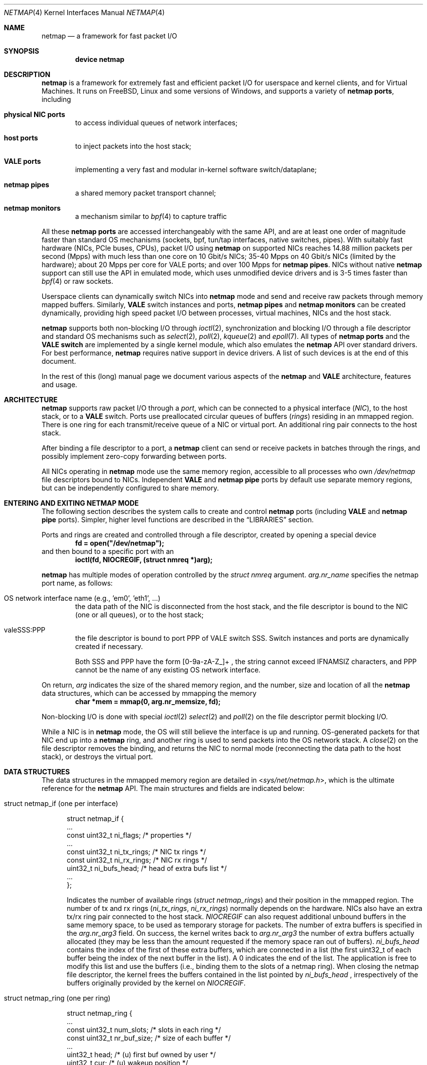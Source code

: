 .\" Copyright (c) 2011-2014 Matteo Landi, Luigi Rizzo, Universita` di Pisa
.\" All rights reserved.
.\"
.\" Redistribution and use in source and binary forms, with or without
.\" modification, are permitted provided that the following conditions
.\" are met:
.\" 1. Redistributions of source code must retain the above copyright
.\"    notice, this list of conditions and the following disclaimer.
.\" 2. Redistributions in binary form must reproduce the above copyright
.\"    notice, this list of conditions and the following disclaimer in the
.\"    documentation and/or other materials provided with the distribution.
.\"
.\" THIS SOFTWARE IS PROVIDED BY THE AUTHOR AND CONTRIBUTORS ``AS IS'' AND
.\" ANY EXPRESS OR IMPLIED WARRANTIES, INCLUDING, BUT NOT LIMITED TO, THE
.\" IMPLIED WARRANTIES OF MERCHANTABILITY AND FITNESS FOR A PARTICULAR PURPOSE
.\" ARE DISCLAIMED.  IN NO EVENT SHALL THE AUTHOR OR CONTRIBUTORS BE LIABLE
.\" FOR ANY DIRECT, INDIRECT, INCIDENTAL, SPECIAL, EXEMPLARY, OR CONSEQUENTIAL
.\" DAMAGES (INCLUDING, BUT NOT LIMITED TO, PROCUREMENT OF SUBSTITUTE GOODS
.\" OR SERVICES; LOSS OF USE, DATA, OR PROFITS; OR BUSINESS INTERRUPTION)
.\" HOWEVER CAUSED AND ON ANY THEORY OF LIABILITY, WHETHER IN CONTRACT, STRICT
.\" LIABILITY, OR TORT (INCLUDING NEGLIGENCE OR OTHERWISE) ARISING IN ANY WAY
.\" OUT OF THE USE OF THIS SOFTWARE, EVEN IF ADVISED OF THE POSSIBILITY OF
.\" SUCH DAMAGE.
.\"
.\" This document is derived in part from the enet man page (enet.4)
.\" distributed with 4.3BSD Unix.
.\"
.\" $FreeBSD$
.\"
.Dd October 26, 2019
.Dt NETMAP 4
.Os
.Sh NAME
.Nm netmap
.Nd a framework for fast packet I/O
.Sh SYNOPSIS
.Cd device netmap
.Sh DESCRIPTION
.Nm
is a framework for extremely fast and efficient packet I/O
for userspace and kernel clients, and for Virtual Machines.
It runs on
.Fx ,
Linux and some versions of Windows, and supports a variety of
.Nm netmap ports ,
including
.Bl -tag -width XXXX
.It Nm physical NIC ports
to access individual queues of network interfaces;
.It Nm host ports
to inject packets into the host stack;
.It Nm VALE ports
implementing a very fast and modular in-kernel software switch/dataplane;
.It Nm netmap pipes
a shared memory packet transport channel;
.It Nm netmap monitors
a mechanism similar to
.Xr bpf 4
to capture traffic
.El
.Pp
All these
.Nm netmap ports
are accessed interchangeably with the same API,
and are at least one order of magnitude faster than
standard OS mechanisms
(sockets, bpf, tun/tap interfaces, native switches, pipes).
With suitably fast hardware (NICs, PCIe buses, CPUs),
packet I/O using
.Nm
on supported NICs
reaches 14.88 million packets per second (Mpps)
with much less than one core on 10 Gbit/s NICs;
35-40 Mpps on 40 Gbit/s NICs (limited by the hardware);
about 20 Mpps per core for VALE ports;
and over 100 Mpps for
.Nm netmap pipes .
NICs without native
.Nm
support can still use the API in emulated mode,
which uses unmodified device drivers and is 3-5 times faster than
.Xr bpf 4
or raw sockets.
.Pp
Userspace clients can dynamically switch NICs into
.Nm
mode and send and receive raw packets through
memory mapped buffers.
Similarly,
.Nm VALE
switch instances and ports,
.Nm netmap pipes
and
.Nm netmap monitors
can be created dynamically,
providing high speed packet I/O between processes,
virtual machines, NICs and the host stack.
.Pp
.Nm
supports both non-blocking I/O through
.Xr ioctl 2 ,
synchronization and blocking I/O through a file descriptor
and standard OS mechanisms such as
.Xr select 2 ,
.Xr poll 2 ,
.Xr kqueue 2
and
.Xr epoll 7 .
All types of
.Nm netmap ports
and the
.Nm VALE switch
are implemented by a single kernel module, which also emulates the
.Nm
API over standard drivers.
For best performance,
.Nm
requires native support in device drivers.
A list of such devices is at the end of this document.
.Pp
In the rest of this (long) manual page we document
various aspects of the
.Nm
and
.Nm VALE
architecture, features and usage.
.Sh ARCHITECTURE
.Nm
supports raw packet I/O through a
.Em port ,
which can be connected to a physical interface
.Em ( NIC ) ,
to the host stack,
or to a
.Nm VALE
switch.
Ports use preallocated circular queues of buffers
.Em ( rings )
residing in an mmapped region.
There is one ring for each transmit/receive queue of a
NIC or virtual port.
An additional ring pair connects to the host stack.
.Pp
After binding a file descriptor to a port, a
.Nm
client can send or receive packets in batches through
the rings, and possibly implement zero-copy forwarding
between ports.
.Pp
All NICs operating in
.Nm
mode use the same memory region,
accessible to all processes who own
.Pa /dev/netmap
file descriptors bound to NICs.
Independent
.Nm VALE
and
.Nm netmap pipe
ports
by default use separate memory regions,
but can be independently configured to share memory.
.Sh ENTERING AND EXITING NETMAP MODE
The following section describes the system calls to create
and control
.Nm netmap
ports (including
.Nm VALE
and
.Nm netmap pipe
ports).
Simpler, higher level functions are described in the
.Sx LIBRARIES
section.
.Pp
Ports and rings are created and controlled through a file descriptor,
created by opening a special device
.Dl fd = open("/dev/netmap");
and then bound to a specific port with an
.Dl ioctl(fd, NIOCREGIF, (struct nmreq *)arg);
.Pp
.Nm
has multiple modes of operation controlled by the
.Vt struct nmreq
argument.
.Va arg.nr_name
specifies the netmap port name, as follows:
.Bl -tag -width XXXX
.It Dv OS network interface name (e.g., 'em0', 'eth1', ... )
the data path of the NIC is disconnected from the host stack,
and the file descriptor is bound to the NIC (one or all queues),
or to the host stack;
.It Dv valeSSS:PPP
the file descriptor is bound to port PPP of VALE switch SSS.
Switch instances and ports are dynamically created if necessary.
.Pp
Both SSS and PPP have the form [0-9a-zA-Z_]+ , the string
cannot exceed IFNAMSIZ characters, and PPP cannot
be the name of any existing OS network interface.
.El
.Pp
On return,
.Va arg
indicates the size of the shared memory region,
and the number, size and location of all the
.Nm
data structures, which can be accessed by mmapping the memory
.Dl char *mem = mmap(0, arg.nr_memsize, fd);
.Pp
Non-blocking I/O is done with special
.Xr ioctl 2
.Xr select 2
and
.Xr poll 2
on the file descriptor permit blocking I/O.
.Pp
While a NIC is in
.Nm
mode, the OS will still believe the interface is up and running.
OS-generated packets for that NIC end up into a
.Nm
ring, and another ring is used to send packets into the OS network stack.
A
.Xr close 2
on the file descriptor removes the binding,
and returns the NIC to normal mode (reconnecting the data path
to the host stack), or destroys the virtual port.
.Sh DATA STRUCTURES
The data structures in the mmapped memory region are detailed in
.In sys/net/netmap.h ,
which is the ultimate reference for the
.Nm
API.
The main structures and fields are indicated below:
.Bl -tag -width XXX
.It Dv struct netmap_if (one per interface )
.Bd -literal
struct netmap_if {
    ...
    const uint32_t   ni_flags;      /* properties              */
    ...
    const uint32_t   ni_tx_rings;   /* NIC tx rings            */
    const uint32_t   ni_rx_rings;   /* NIC rx rings            */
    uint32_t         ni_bufs_head;  /* head of extra bufs list */
    ...
};
.Ed
.Pp
Indicates the number of available rings
.Pa ( struct netmap_rings )
and their position in the mmapped region.
The number of tx and rx rings
.Pa ( ni_tx_rings , ni_rx_rings )
normally depends on the hardware.
NICs also have an extra tx/rx ring pair connected to the host stack.
.Em NIOCREGIF
can also request additional unbound buffers in the same memory space,
to be used as temporary storage for packets.
The number of extra
buffers is specified in the
.Va arg.nr_arg3
field.
On success, the kernel writes back to
.Va arg.nr_arg3
the number of extra buffers actually allocated (they may be less
than the amount requested if the memory space ran out of buffers).
.Pa ni_bufs_head
contains the index of the first of these extra buffers,
which are connected in a list (the first uint32_t of each
buffer being the index of the next buffer in the list).
A
.Dv 0
indicates the end of the list.
The application is free to modify
this list and use the buffers (i.e., binding them to the slots of a
netmap ring).
When closing the netmap file descriptor,
the kernel frees the buffers contained in the list pointed by
.Pa ni_bufs_head
, irrespectively of the buffers originally provided by the kernel on
.Em NIOCREGIF .
.It Dv struct netmap_ring (one per ring )
.Bd -literal
struct netmap_ring {
    ...
    const uint32_t num_slots;   /* slots in each ring            */
    const uint32_t nr_buf_size; /* size of each buffer           */
    ...
    uint32_t       head;        /* (u) first buf owned by user   */
    uint32_t       cur;         /* (u) wakeup position           */
    const uint32_t tail;        /* (k) first buf owned by kernel */
    ...
    uint32_t       flags;
    struct timeval ts;          /* (k) time of last rxsync()     */
    ...
    struct netmap_slot slot[0]; /* array of slots                */
}
.Ed
.Pp
Implements transmit and receive rings, with read/write
pointers, metadata and an array of
.Em slots
describing the buffers.
.It Dv struct netmap_slot (one per buffer )
.Bd -literal
struct netmap_slot {
    uint32_t buf_idx;           /* buffer index                 */
    uint16_t len;               /* packet length                */
    uint16_t flags;             /* buf changed, etc.            */
    uint64_t ptr;               /* address for indirect buffers */
};
.Ed
.Pp
Describes a packet buffer, which normally is identified by
an index and resides in the mmapped region.
.It Dv packet buffers
Fixed size (normally 2 KB) packet buffers allocated by the kernel.
.El
.Pp
The offset of the
.Pa struct netmap_if
in the mmapped region is indicated by the
.Pa nr_offset
field in the structure returned by
.Dv NIOCREGIF .
From there, all other objects are reachable through
relative references (offsets or indexes).
Macros and functions in
.In net/netmap_user.h
help converting them into actual pointers:
.Pp
.Dl struct netmap_if  *nifp = NETMAP_IF(mem, arg.nr_offset);
.Dl struct netmap_ring *txr = NETMAP_TXRING(nifp, ring_index);
.Dl struct netmap_ring *rxr = NETMAP_RXRING(nifp, ring_index);
.Pp
.Dl char *buf = NETMAP_BUF(ring, buffer_index);
.Sh RINGS, BUFFERS AND DATA I/O
.Va Rings
are circular queues of packets with three indexes/pointers
.Va ( head , cur , tail ) ;
one slot is always kept empty.
The ring size
.Va ( num_slots )
should not be assumed to be a power of two.
.Pp
.Va head
is the first slot available to userspace;
.Pp
.Va cur
is the wakeup point:
select/poll will unblock when
.Va tail
passes
.Va cur ;
.Pp
.Va tail
is the first slot reserved to the kernel.
.Pp
Slot indexes
.Em must
only move forward;
for convenience, the function
.Dl nm_ring_next(ring, index)
returns the next index modulo the ring size.
.Pp
.Va head
and
.Va cur
are only modified by the user program;
.Va tail
is only modified by the kernel.
The kernel only reads/writes the
.Vt struct netmap_ring
slots and buffers
during the execution of a netmap-related system call.
The only exception are slots (and buffers) in the range
.Va tail\  . . . head-1 ,
that are explicitly assigned to the kernel.
.Ss TRANSMIT RINGS
On transmit rings, after a
.Nm
system call, slots in the range
.Va head\  . . . tail-1
are available for transmission.
User code should fill the slots sequentially
and advance
.Va head
and
.Va cur
past slots ready to transmit.
.Va cur
may be moved further ahead if the user code needs
more slots before further transmissions (see
.Sx SCATTER GATHER I/O ) .
.Pp
At the next NIOCTXSYNC/select()/poll(),
slots up to
.Va head-1
are pushed to the port, and
.Va tail
may advance if further slots have become available.
Below is an example of the evolution of a TX ring:
.Bd -literal
    after the syscall, slots between cur and tail are (a)vailable
              head=cur   tail
               |          |
               v          v
     TX  [.....aaaaaaaaaaa.............]

    user creates new packets to (T)ransmit
                head=cur tail
                    |     |
                    v     v
     TX  [.....TTTTTaaaaaa.............]

    NIOCTXSYNC/poll()/select() sends packets and reports new slots
                head=cur      tail
                    |          |
                    v          v
     TX  [..........aaaaaaaaaaa........]
.Ed
.Pp
.Fn select
and
.Fn poll
will block if there is no space in the ring, i.e.,
.Dl ring->cur == ring->tail
and return when new slots have become available.
.Pp
High speed applications may want to amortize the cost of system calls
by preparing as many packets as possible before issuing them.
.Pp
A transmit ring with pending transmissions has
.Dl ring->head != ring->tail + 1 (modulo the ring size).
The function
.Va int nm_tx_pending(ring)
implements this test.
.Ss RECEIVE RINGS
On receive rings, after a
.Nm
system call, the slots in the range
.Va head\& . . . tail-1
contain received packets.
User code should process them and advance
.Va head
and
.Va cur
past slots it wants to return to the kernel.
.Va cur
may be moved further ahead if the user code wants to
wait for more packets
without returning all the previous slots to the kernel.
.Pp
At the next NIOCRXSYNC/select()/poll(),
slots up to
.Va head-1
are returned to the kernel for further receives, and
.Va tail
may advance to report new incoming packets.
.Pp
Below is an example of the evolution of an RX ring:
.Bd -literal
    after the syscall, there are some (h)eld and some (R)eceived slots
           head  cur     tail
            |     |       |
            v     v       v
     RX  [..hhhhhhRRRRRRRR..........]

    user advances head and cur, releasing some slots and holding others
               head cur  tail
                 |  |     |
                 v  v     v
     RX  [..*****hhhRRRRRR...........]

    NICRXSYNC/poll()/select() recovers slots and reports new packets
               head cur        tail
                 |  |           |
                 v  v           v
     RX  [.......hhhRRRRRRRRRRRR....]
.Ed
.Sh SLOTS AND PACKET BUFFERS
Normally, packets should be stored in the netmap-allocated buffers
assigned to slots when ports are bound to a file descriptor.
One packet is fully contained in a single buffer.
.Pp
The following flags affect slot and buffer processing:
.Bl -tag -width XXX
.It NS_BUF_CHANGED
.Em must
be used when the
.Va buf_idx
in the slot is changed.
This can be used to implement
zero-copy forwarding, see
.Sx ZERO-COPY FORWARDING .
.It NS_REPORT
reports when this buffer has been transmitted.
Normally,
.Nm
notifies transmit completions in batches, hence signals
can be delayed indefinitely.
This flag helps detect
when packets have been sent and a file descriptor can be closed.
.It NS_FORWARD
When a ring is in 'transparent' mode,
packets marked with this flag by the user application are forwarded to the
other endpoint at the next system call, thus restoring (in a selective way)
the connection between a NIC and the host stack.
.It NS_NO_LEARN
tells the forwarding code that the source MAC address for this
packet must not be used in the learning bridge code.
.It NS_INDIRECT
indicates that the packet's payload is in a user-supplied buffer
whose user virtual address is in the 'ptr' field of the slot.
The size can reach 65535 bytes.
.Pp
This is only supported on the transmit ring of
.Nm VALE
ports, and it helps reducing data copies in the interconnection
of virtual machines.
.It NS_MOREFRAG
indicates that the packet continues with subsequent buffers;
the last buffer in a packet must have the flag clear.
.El
.Sh SCATTER GATHER I/O
Packets can span multiple slots if the
.Va NS_MOREFRAG
flag is set in all but the last slot.
The maximum length of a chain is 64 buffers.
This is normally used with
.Nm VALE
ports when connecting virtual machines, as they generate large
TSO segments that are not split unless they reach a physical device.
.Pp
NOTE: The length field always refers to the individual
fragment; there is no place with the total length of a packet.
.Pp
On receive rings the macro
.Va NS_RFRAGS(slot)
indicates the remaining number of slots for this packet,
including the current one.
Slots with a value greater than 1 also have NS_MOREFRAG set.
.Sh IOCTLS
.Nm
uses two ioctls (NIOCTXSYNC, NIOCRXSYNC)
for non-blocking I/O.
They take no argument.
Two more ioctls (NIOCGINFO, NIOCREGIF) are used
to query and configure ports, with the following argument:
.Bd -literal
struct nmreq {
    char      nr_name[IFNAMSIZ]; /* (i) port name                  */
    uint32_t  nr_version;        /* (i) API version                */
    uint32_t  nr_offset;         /* (o) nifp offset in mmap region */
    uint32_t  nr_memsize;        /* (o) size of the mmap region    */
    uint32_t  nr_tx_slots;       /* (i/o) slots in tx rings        */
    uint32_t  nr_rx_slots;       /* (i/o) slots in rx rings        */
    uint16_t  nr_tx_rings;       /* (i/o) number of tx rings       */
    uint16_t  nr_rx_rings;       /* (i/o) number of rx rings       */
    uint16_t  nr_ringid;         /* (i/o) ring(s) we care about    */
    uint16_t  nr_cmd;            /* (i) special command            */
    uint16_t  nr_arg1;           /* (i/o) extra arguments          */
    uint16_t  nr_arg2;           /* (i/o) extra arguments          */
    uint32_t  nr_arg3;           /* (i/o) extra arguments          */
    uint32_t  nr_flags           /* (i/o) open mode                */
    ...
};
.Ed
.Pp
A file descriptor obtained through
.Pa /dev/netmap
also supports the ioctl supported by network devices, see
.Xr netintro 4 .
.Bl -tag -width XXXX
.It Dv NIOCGINFO
returns EINVAL if the named port does not support netmap.
Otherwise, it returns 0 and (advisory) information
about the port.
Note that all the information below can change before the
interface is actually put in netmap mode.
.Bl -tag -width XX
.It Pa nr_memsize
indicates the size of the
.Nm
memory region.
NICs in
.Nm
mode all share the same memory region,
whereas
.Nm VALE
ports have independent regions for each port.
.It Pa nr_tx_slots , nr_rx_slots
indicate the size of transmit and receive rings.
.It Pa nr_tx_rings , nr_rx_rings
indicate the number of transmit
and receive rings.
Both ring number and sizes may be configured at runtime
using interface-specific functions (e.g.,
.Xr ethtool 8
).
.El
.It Dv NIOCREGIF
binds the port named in
.Va nr_name
to the file descriptor.
For a physical device this also switches it into
.Nm
mode, disconnecting
it from the host stack.
Multiple file descriptors can be bound to the same port,
with proper synchronization left to the user.
.Pp
The recommended way to bind a file descriptor to a port is
to use function
.Va nm_open(..)
(see
.Sx LIBRARIES )
which parses names to access specific port types and
enable features.
In the following we document the main features.
.Pp
.Dv NIOCREGIF can also bind a file descriptor to one endpoint of a
.Em netmap pipe ,
consisting of two netmap ports with a crossover connection.
A netmap pipe share the same memory space of the parent port,
and is meant to enable configuration where a master process acts
as a dispatcher towards slave processes.
.Pp
To enable this function, the
.Pa nr_arg1
field of the structure can be used as a hint to the kernel to
indicate how many pipes we expect to use, and reserve extra space
in the memory region.
.Pp
On return, it gives the same info as NIOCGINFO,
with
.Pa nr_ringid
and
.Pa nr_flags
indicating the identity of the rings controlled through the file
descriptor.
.Pp
.Va nr_flags
.Va nr_ringid
selects which rings are controlled through this file descriptor.
Possible values of
.Pa nr_flags
are indicated below, together with the naming schemes
that application libraries (such as the
.Nm nm_open
indicated below) can use to indicate the specific set of rings.
In the example below, "netmap:foo" is any valid netmap port name.
.Bl -tag -width XXXXX
.It NR_REG_ALL_NIC                         "netmap:foo"
(default) all hardware ring pairs
.It NR_REG_SW            "netmap:foo^"
the ``host rings'', connecting to the host stack.
.It NR_REG_NIC_SW        "netmap:foo+"
all hardware rings and the host rings
.It NR_REG_ONE_NIC       "netmap:foo-i"
only the i-th hardware ring pair, where the number is in
.Pa nr_ringid ;
.It NR_REG_PIPE_MASTER  "netmap:foo{i"
the master side of the netmap pipe whose identifier (i) is in
.Pa nr_ringid ;
.It NR_REG_PIPE_SLAVE   "netmap:foo}i"
the slave side of the netmap pipe whose identifier (i) is in
.Pa nr_ringid .
.Pp
The identifier of a pipe must be thought as part of the pipe name,
and does not need to be sequential.
On return the pipe
will only have a single ring pair with index 0,
irrespective of the value of
.Va i .
.El
.Pp
By default, a
.Xr poll 2
or
.Xr select 2
call pushes out any pending packets on the transmit ring, even if
no write events are specified.
The feature can be disabled by or-ing
.Va NETMAP_NO_TX_POLL
to the value written to
.Va nr_ringid .
When this feature is used,
packets are transmitted only on
.Va ioctl(NIOCTXSYNC)
or
.Va select() /
.Va poll()
are called with a write event (POLLOUT/wfdset) or a full ring.
.Pp
When registering a virtual interface that is dynamically created to a
.Xr vale 4
switch, we can specify the desired number of rings (1 by default,
and currently up to 16) on it using nr_tx_rings and nr_rx_rings fields.
.It Dv NIOCTXSYNC
tells the hardware of new packets to transmit, and updates the
number of slots available for transmission.
.It Dv NIOCRXSYNC
tells the hardware of consumed packets, and asks for newly available
packets.
.El
.Sh SELECT, POLL, EPOLL, KQUEUE
.Xr select 2
and
.Xr poll 2
on a
.Nm
file descriptor process rings as indicated in
.Sx TRANSMIT RINGS
and
.Sx RECEIVE RINGS ,
respectively when write (POLLOUT) and read (POLLIN) events are requested.
Both block if no slots are available in the ring
.Va ( ring->cur == ring->tail ) .
Depending on the platform,
.Xr epoll 7
and
.Xr kqueue 2
are supported too.
.Pp
Packets in transmit rings are normally pushed out
(and buffers reclaimed) even without
requesting write events.
Passing the
.Dv NETMAP_NO_TX_POLL
flag to
.Em NIOCREGIF
disables this feature.
By default, receive rings are processed only if read
events are requested.
Passing the
.Dv NETMAP_DO_RX_POLL
flag to
.Em NIOCREGIF updates receive rings even without read events.
Note that on
.Xr epoll 7
and
.Xr kqueue 2 ,
.Dv NETMAP_NO_TX_POLL
and
.Dv NETMAP_DO_RX_POLL
only have an effect when some event is posted for the file descriptor.
.Sh LIBRARIES
The
.Nm
API is supposed to be used directly, both because of its simplicity and
for efficient integration with applications.
.Pp
For convenience, the
.In net/netmap_user.h
header provides a few macros and functions to ease creating
a file descriptor and doing I/O with a
.Nm
port.
These are loosely modeled after the
.Xr pcap 3
API, to ease porting of libpcap-based applications to
.Nm .
To use these extra functions, programs should
.Dl #define NETMAP_WITH_LIBS
before
.Dl #include <net/netmap_user.h>
.Pp
The following functions are available:
.Bl -tag -width XXXXX
.It Va  struct nm_desc * nm_open(const char *ifname, const struct nmreq *req, uint64_t flags, const struct nm_desc *arg )
similar to
.Xr pcap_open_live 3 ,
binds a file descriptor to a port.
.Bl -tag -width XX
.It Va ifname
is a port name, in the form "netmap:PPP" for a NIC and "valeSSS:PPP" for a
.Nm VALE
port.
.It Va req
provides the initial values for the argument to the NIOCREGIF ioctl.
The nm_flags and nm_ringid values are overwritten by parsing
ifname and flags, and other fields can be overridden through
the other two arguments.
.It Va arg
points to a struct nm_desc containing arguments (e.g., from a previously
open file descriptor) that should override the defaults.
The fields are used as described below
.It Va flags
can be set to a combination of the following flags:
.Va NETMAP_NO_TX_POLL ,
.Va NETMAP_DO_RX_POLL
(copied into nr_ringid);
.Va NM_OPEN_NO_MMAP
(if arg points to the same memory region,
avoids the mmap and uses the values from it);
.Va NM_OPEN_IFNAME
(ignores ifname and uses the values in arg);
.Va NM_OPEN_ARG1 ,
.Va NM_OPEN_ARG2 ,
.Va NM_OPEN_ARG3
(uses the fields from arg);
.Va NM_OPEN_RING_CFG
(uses the ring number and sizes from arg).
.El
.It Va int nm_close(struct nm_desc *d )
closes the file descriptor, unmaps memory, frees resources.
.It Va int nm_inject(struct nm_desc *d, const void *buf, size_t size )
similar to
.Va pcap_inject() ,
pushes a packet to a ring, returns the size
of the packet is successful, or 0 on error;
.It Va int nm_dispatch(struct nm_desc *d, int cnt, nm_cb_t cb, u_char *arg )
similar to
.Va pcap_dispatch() ,
applies a callback to incoming packets
.It Va u_char * nm_nextpkt(struct nm_desc *d, struct nm_pkthdr *hdr )
similar to
.Va pcap_next() ,
fetches the next packet
.El
.Sh SUPPORTED DEVICES
.Nm
natively supports the following devices:
.Pp
On
.Fx :
.Xr cxgbe 4 ,
.Xr em 4 ,
.Xr iflib 4
(providing igb, em and lem),
.Xr ixgbe 4 ,
.Xr ixl 4 ,
.Xr re 4 ,
.Xr vtnet 4 .
.Pp
On Linux e1000, e1000e, i40e, igb, ixgbe, ixgbevf, r8169, virtio_net, vmxnet3.
.Pp
NICs without native support can still be used in
.Nm
mode through emulation.
Performance is inferior to native netmap
mode but still significantly higher than various raw socket types
(bpf, PF_PACKET, etc.).
Note that for slow devices (such as 1 Gbit/s and slower NICs,
or several 10 Gbit/s NICs whose hardware is unable to sustain line rate),
emulated and native mode will likely have similar or same throughput.
.Pp
When emulation is in use, packet sniffer programs such as tcpdump
could see received packets before they are diverted by netmap.
This behaviour is not intentional, being just an artifact of the implementation
of emulation.
Note that in case the netmap application subsequently moves packets received
from the emulated adapter onto the host RX ring, the sniffer will intercept
those packets again, since the packets are injected to the host stack as they
were received by the network interface.
.Pp
Emulation is also available for devices with native netmap support,
which can be used for testing or performance comparison.
The sysctl variable
.Va dev.netmap.admode
globally controls how netmap mode is implemented.
.Sh SYSCTL VARIABLES AND MODULE PARAMETERS
Some aspect of the operation of
.Nm
are controlled through sysctl variables on
.Fx
.Em ( dev.netmap.* )
and module parameters on Linux
.Em ( /sys/module/netmap/parameters/* ) :
.Bl -tag -width indent
.It Va dev.netmap.admode: 0
Controls the use of native or emulated adapter mode.
.Pp
0 uses the best available option;
.Pp
1 forces native mode and fails if not available;
.Pp
2 forces emulated hence never fails.
.It Va dev.netmap.generic_rings: 1
Number of rings used for emulated netmap mode
.It Va dev.netmap.generic_ringsize: 1024
Ring size used for emulated netmap mode
.It Va dev.netmap.generic_mit: 100000
Controls interrupt moderation for emulated mode
.It Va dev.netmap.mmap_unreg: 0
.It Va dev.netmap.fwd: 0
Forces NS_FORWARD mode
.It Va dev.netmap.flags: 0
.It Va dev.netmap.txsync_retry: 2
.It Va dev.netmap.no_pendintr: 1
Forces recovery of transmit buffers on system calls
.It Va dev.netmap.mitigate: 1
Propagates interrupt mitigation to user processes
.It Va dev.netmap.no_timestamp: 0
Disables the update of the timestamp in the netmap ring
.It Va dev.netmap.verbose: 0
Verbose kernel messages
.It Va dev.netmap.buf_num: 163840
.It Va dev.netmap.buf_size: 2048
.It Va dev.netmap.ring_num: 200
.It Va dev.netmap.ring_size: 36864
.It Va dev.netmap.if_num: 100
.It Va dev.netmap.if_size: 1024
Sizes and number of objects (netmap_if, netmap_ring, buffers)
for the global memory region.
The only parameter worth modifying is
.Va dev.netmap.buf_num
as it impacts the total amount of memory used by netmap.
.It Va dev.netmap.buf_curr_num: 0
.It Va dev.netmap.buf_curr_size: 0
.It Va dev.netmap.ring_curr_num: 0
.It Va dev.netmap.ring_curr_size: 0
.It Va dev.netmap.if_curr_num: 0
.It Va dev.netmap.if_curr_size: 0
Actual values in use.
.It Va dev.netmap.bridge_batch: 1024
Batch size used when moving packets across a
.Nm VALE
switch.
Values above 64 generally guarantee good
performance.
.It Va dev.netmap.ptnet_vnet_hdr: 1
Allow ptnet devices to use virtio-net headers
.El
.Sh SYSTEM CALLS
.Nm
uses
.Xr select 2 ,
.Xr poll 2 ,
.Xr epoll 7
and
.Xr kqueue 2
to wake up processes when significant events occur, and
.Xr mmap 2
to map memory.
.Xr ioctl 2
is used to configure ports and
.Nm VALE switches .
.Pp
Applications may need to create threads and bind them to
specific cores to improve performance, using standard
OS primitives, see
.Xr pthread 3 .
In particular,
.Xr pthread_setaffinity_np 3
may be of use.
.Sh EXAMPLES
.Ss TEST PROGRAMS
.Nm
comes with a few programs that can be used for testing or
simple applications.
See the
.Pa examples/
directory in
.Nm
distributions, or
.Pa tools/tools/netmap/
directory in
.Fx
distributions.
.Pp
.Xr pkt-gen 8
is a general purpose traffic source/sink.
.Pp
As an example
.Dl pkt-gen -i ix0 -f tx -l 60
can generate an infinite stream of minimum size packets, and
.Dl pkt-gen -i ix0 -f rx
is a traffic sink.
Both print traffic statistics, to help monitor
how the system performs.
.Pp
.Xr pkt-gen 8
has many options can be uses to set packet sizes, addresses,
rates, and use multiple send/receive threads and cores.
.Pp
.Xr bridge 4
is another test program which interconnects two
.Nm
ports.
It can be used for transparent forwarding between
interfaces, as in
.Dl bridge -i netmap:ix0 -i netmap:ix1
or even connect the NIC to the host stack using netmap
.Dl bridge -i netmap:ix0
.Ss USING THE NATIVE API
The following code implements a traffic generator
.Pp
.Bd -literal -compact
#include <net/netmap_user.h>
\&...
void sender(void)
{
    struct netmap_if *nifp;
    struct netmap_ring *ring;
    struct nmreq nmr;
    struct pollfd fds;

    fd = open("/dev/netmap", O_RDWR);
    bzero(&nmr, sizeof(nmr));
    strcpy(nmr.nr_name, "ix0");
    nmr.nm_version = NETMAP_API;
    ioctl(fd, NIOCREGIF, &nmr);
    p = mmap(0, nmr.nr_memsize, fd);
    nifp = NETMAP_IF(p, nmr.nr_offset);
    ring = NETMAP_TXRING(nifp, 0);
    fds.fd = fd;
    fds.events = POLLOUT;
    for (;;) {
	poll(&fds, 1, -1);
	while (!nm_ring_empty(ring)) {
	    i = ring->cur;
	    buf = NETMAP_BUF(ring, ring->slot[i].buf_index);
	    ... prepare packet in buf ...
	    ring->slot[i].len = ... packet length ...
	    ring->head = ring->cur = nm_ring_next(ring, i);
	}
    }
}
.Ed
.Ss HELPER FUNCTIONS
A simple receiver can be implemented using the helper functions
.Bd -literal -compact
#define NETMAP_WITH_LIBS
#include <net/netmap_user.h>
\&...
void receiver(void)
{
    struct nm_desc *d;
    struct pollfd fds;
    u_char *buf;
    struct nm_pkthdr h;
    ...
    d = nm_open("netmap:ix0", NULL, 0, 0);
    fds.fd = NETMAP_FD(d);
    fds.events = POLLIN;
    for (;;) {
	poll(&fds, 1, -1);
        while ( (buf = nm_nextpkt(d, &h)) )
	    consume_pkt(buf, h->len);
    }
    nm_close(d);
}
.Ed
.Ss ZERO-COPY FORWARDING
Since physical interfaces share the same memory region,
it is possible to do packet forwarding between ports
swapping buffers.
The buffer from the transmit ring is used
to replenish the receive ring:
.Bd -literal -compact
    uint32_t tmp;
    struct netmap_slot *src, *dst;
    ...
    src = &src_ring->slot[rxr->cur];
    dst = &dst_ring->slot[txr->cur];
    tmp = dst->buf_idx;
    dst->buf_idx = src->buf_idx;
    dst->len = src->len;
    dst->flags = NS_BUF_CHANGED;
    src->buf_idx = tmp;
    src->flags = NS_BUF_CHANGED;
    rxr->head = rxr->cur = nm_ring_next(rxr, rxr->cur);
    txr->head = txr->cur = nm_ring_next(txr, txr->cur);
    ...
.Ed
.Ss ACCESSING THE HOST STACK
The host stack is for all practical purposes just a regular ring pair,
which you can access with the netmap API (e.g., with
.Dl nm_open("netmap:eth0^", ... ) ;
All packets that the host would send to an interface in
.Nm
mode end up into the RX ring, whereas all packets queued to the
TX ring are send up to the host stack.
.Ss VALE SWITCH
A simple way to test the performance of a
.Nm VALE
switch is to attach a sender and a receiver to it,
e.g., running the following in two different terminals:
.Dl pkt-gen -i vale1:a -f rx # receiver
.Dl pkt-gen -i vale1:b -f tx # sender
The same example can be used to test netmap pipes, by simply
changing port names, e.g.,
.Dl pkt-gen -i vale2:x{3 -f rx # receiver on the master side
.Dl pkt-gen -i vale2:x}3 -f tx # sender on the slave side
.Pp
The following command attaches an interface and the host stack
to a switch:
.Dl valectl -h vale2:em0
Other
.Nm
clients attached to the same switch can now communicate
with the network card or the host.
.Sh SEE ALSO
.Xr vale 4 ,
.Xr valectl 8 ,
.Xr bridge 8 ,
.Xr lb 8 ,
.Xr nmreplay 8 ,
.Xr pkt-gen 8
.Pp
.Pa http://info.iet.unipi.it/~luigi/netmap/
.Pp
Luigi Rizzo, Revisiting network I/O APIs: the netmap framework,
Communications of the ACM, 55 (3), pp.45-51, March 2012
.Pp
Luigi Rizzo, netmap: a novel framework for fast packet I/O,
Usenix ATC'12, June 2012, Boston
.Pp
Luigi Rizzo, Giuseppe Lettieri,
VALE, a switched ethernet for virtual machines,
ACM CoNEXT'12, December 2012, Nice
.Pp
Luigi Rizzo, Giuseppe Lettieri, Vincenzo Maffione,
Speeding up packet I/O in virtual machines,
ACM/IEEE ANCS'13, October 2013, San Jose
.Sh AUTHORS
.An -nosplit
The
.Nm
framework has been originally designed and implemented at the
Universita` di Pisa in 2011 by
.An Luigi Rizzo ,
and further extended with help from
.An Matteo Landi ,
.An Gaetano Catalli ,
.An Giuseppe Lettieri ,
and
.An Vincenzo Maffione .
.Pp
.Nm
and
.Nm VALE
have been funded by the European Commission within FP7 Projects
CHANGE (257422) and OPENLAB (287581).
.Sh CAVEATS
No matter how fast the CPU and OS are,
achieving line rate on 10G and faster interfaces
requires hardware with sufficient performance.
Several NICs are unable to sustain line rate with
small packet sizes.
Insufficient PCIe or memory bandwidth
can also cause reduced performance.
.Pp
Another frequent reason for low performance is the use
of flow control on the link: a slow receiver can limit
the transmit speed.
Be sure to disable flow control when running high
speed experiments.
.Ss SPECIAL NIC FEATURES
.Nm
is orthogonal to some NIC features such as
multiqueue, schedulers, packet filters.
.Pp
Multiple transmit and receive rings are supported natively
and can be configured with ordinary OS tools,
such as
.Xr ethtool 8
or
device-specific sysctl variables.
The same goes for Receive Packet Steering (RPS)
and filtering of incoming traffic.
.Pp
.Nm
.Em does not use
features such as
.Em checksum offloading , TCP segmentation offloading ,
.Em encryption , VLAN encapsulation/decapsulation ,
etc.
When using netmap to exchange packets with the host stack,
make sure to disable these features.
